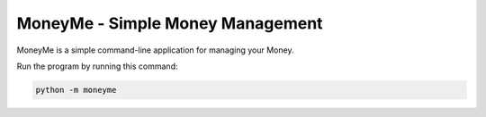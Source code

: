 MoneyMe - Simple Money Management
=================================

MoneyMe is a simple command-line application
for managing your Money.

Run the program by running this command:

.. code-block:: sh

    python -m moneyme
